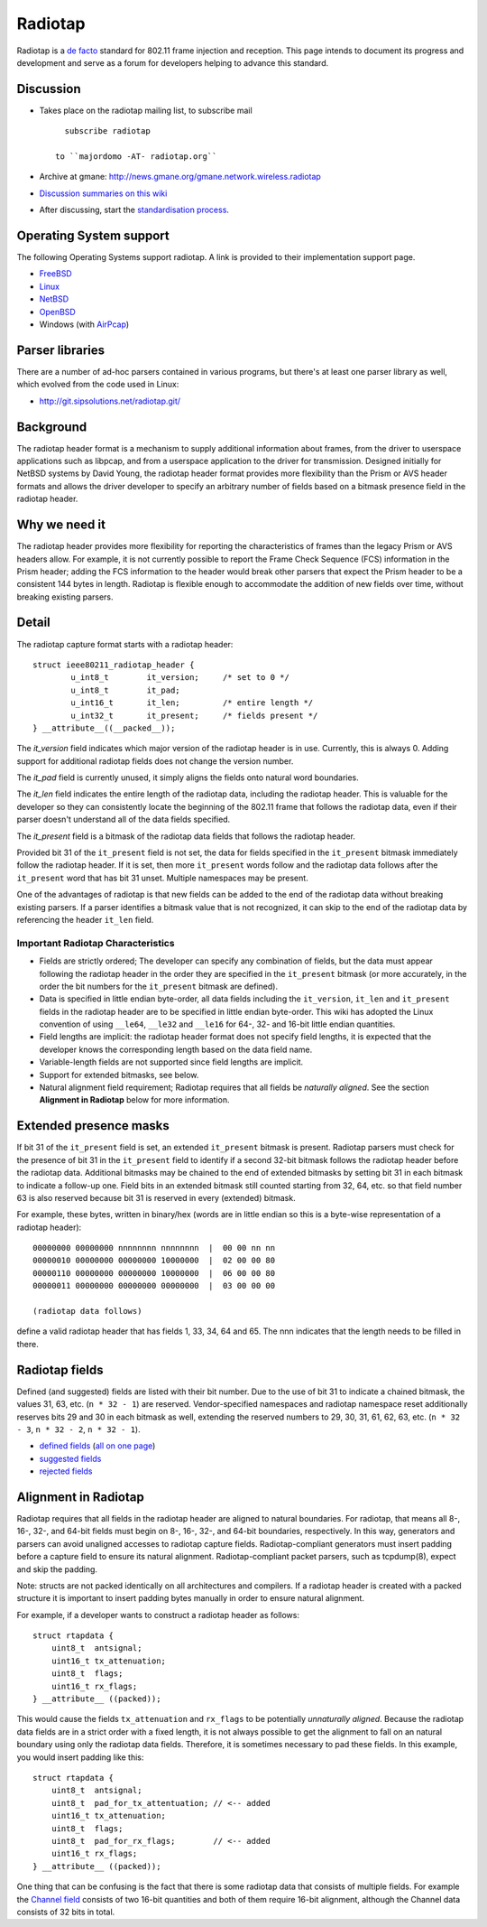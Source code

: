 Radiotap
========

Radiotap is a `de facto`_ standard for 802.11 frame injection and reception. This page intends to document its progress and development and serve as a forum for developers helping to advance this standard.

Discussion
----------

* Takes place on the radiotap mailing list, to subscribe mail

  ::

     subscribe radiotap

   to ``majordomo -AT- radiotap.org``

* Archive at gmane: http://news.gmane.org/gmane.network.wireless.radiotap

* `Discussion summaries on this wiki`_

* After discussing, start the `standardisation process`_.

Operating System support
------------------------

The following Operating Systems support radiotap. A link is provided to their implementation support page.

* FreeBSD_

* Linux_

* NetBSD_

* OpenBSD_

* Windows (with AirPcap_)

Parser libraries
----------------

There are a number of ad-hoc parsers contained in various programs, but there's at least one parser library as well, which evolved from the code used in Linux:

* http://git.sipsolutions.net/radiotap.git/

Background
----------

The radiotap header format is a mechanism to supply additional information about frames, from the driver to userspace applications such as libpcap, and from a userspace application to the driver for transmission.  Designed initially for NetBSD systems by David Young, the radiotap header format provides more flexibility than the Prism or AVS header formats and allows the driver developer to specify an arbitrary number of fields based on a bitmask presence field in the radiotap header.

Why we need it
--------------

The radiotap header provides more flexibility for reporting the characteristics of frames than the legacy Prism or AVS headers allow.  For example, it is not currently possible to report the Frame Check Sequence (FCS) information in the Prism header; adding the FCS information to the header would break other parsers that expect the Prism header to be a consistent 144 bytes in length.  Radiotap is flexible enough to accommodate the addition of new fields over time, without breaking existing parsers.

Detail
------

The radiotap capture format starts with a radiotap header:

::

   struct ieee80211_radiotap_header {
           u_int8_t        it_version;     /* set to 0 */
           u_int8_t        it_pad;
           u_int16_t       it_len;         /* entire length */
           u_int32_t       it_present;     /* fields present */
   } __attribute__((__packed__));

The *it_version* field indicates which major version of the radiotap header is in use.  Currently, this is always 0.  Adding support for additional radiotap fields does not change the version number.

The *it_pad* field is currently unused, it simply aligns the fields onto natural word boundaries.

The *it_len* field indicates the entire length of the radiotap data, including the radiotap header.  This is valuable for the developer so they can consistently locate the beginning of the 802.11 frame that follows the radiotap data, even if their parser doesn't understand all of the data fields specified.

The *it_present* field is a bitmask of the radiotap data fields that follows the radiotap header.

Provided bit 31 of the ``it_present`` field is not set, the data for fields specified in the ``it_present`` bitmask immediately follow the radiotap header. If it is set, then more ``it_present`` words follow and the radiotap data follows after the ``it_present`` word that has bit 31 unset. Multiple namespaces may be present.

One of the advantages of radiotap is that new fields can be added to the end of the radiotap data without breaking existing parsers.  If a parser identifies a bitmask value that is not recognized, it can skip to the end of the radiotap data by referencing the header ``it_len`` field.

Important Radiotap Characteristics
~~~~~~~~~~~~~~~~~~~~~~~~~~~~~~~~~~

* Fields are strictly ordered; The developer can specify any combination of fields, but the data must appear following the radiotap header in the order they are specified in the ``it_present`` bitmask (or more accurately, in the order the bit numbers for the ``it_present`` bitmask are defined).

* Data is specified in little endian byte-order, all data fields including the ``it_version``, ``it_len`` and ``it_present`` fields in the radiotap header are to be specified in little endian byte-order. This wiki has adopted the Linux convention of using ``__le64``, ``__le32`` and ``__le16`` for 64-, 32- and 16-bit little endian quantities.

* Field lengths are implicit: the radiotap header format does not specify field lengths, it is expected that the developer knows the corresponding length based on the data field name.

* Variable-length fields are not supported since field lengths are implicit.

* Support for extended bitmasks, see below.

* Natural alignment field requirement; Radiotap requires that all fields be *naturally aligned*.  See the section **Alignment in Radiotap** below for more information.

Extended presence masks
-----------------------

If bit 31 of the ``it_present`` field is set, an extended ``it_present`` bitmask is present. Radiotap parsers must check for the presence of bit 31 in the ``it_present`` field to identify if a second 32-bit bitmask follows the radiotap header before the radiotap data. Additional bitmasks may be chained to the end of extended bitmasks by setting bit 31 in each bitmask to indicate a follow-up one. Field bits in an extended bitmask still counted starting from 32, 64, etc. so that field number 63 is also reserved because bit 31 is reserved in every (extended) bitmask.

For example, these bytes, written in binary/hex (words are in little endian so this is a byte-wise representation of a radiotap header):

::

   00000000 00000000 nnnnnnnn nnnnnnnn  |  00 00 nn nn
   00000010 00000000 00000000 10000000  |  02 00 00 80
   00000110 00000000 00000000 10000000  |  06 00 00 80
   00000011 00000000 00000000 00000000  |  03 00 00 00

   (radiotap data follows)

define a valid radiotap header that has fields 1, 33, 34, 64 and 65. The nnn indicates that the length needs to be filled in there.

Radiotap fields
---------------

Defined (and suggested) fields are listed with their bit number. Due to the use of bit 31 to indicate a chained bitmask, the values 31, 63, etc. (``n * 32 - 1``) are reserved. Vendor-specified namespaces and radiotap namespace reset additionally reserves bits 29 and 30 in each bitmask as well, extending the reserved numbers to 29, 30, 31, 61, 62, 63, etc. (``n * 32 - 3``, ``n * 32 - 2``, ``n * 32 - 1``).

* `defined fields`_ (`all on one page`_)

* `suggested fields`_

* `rejected fields`_

Alignment in Radiotap
---------------------

Radiotap requires that all fields in the radiotap header are aligned to natural boundaries. For radiotap, that means all 8-, 16-, 32-, and 64-bit fields must begin on 8-, 16-, 32-, and 64-bit boundaries, respectively.  In this way, generators and parsers can avoid unaligned accesses to radiotap capture fields. Radiotap-compliant generators must insert padding before a capture field to ensure its natural alignment. Radiotap-compliant packet parsers, such as tcpdump(8), expect and skip the padding.

Note: structs are not packed identically on all architectures and compilers. If a radiotap header is created with a packed structure it is important to insert padding bytes manually in order to ensure natural alignment.

For example, if a developer wants to construct a radiotap header as follows:

::

   struct rtapdata {
       uint8_t  antsignal;
       uint16_t tx_attenuation;
       uint8_t  flags;
       uint16_t rx_flags;
   } __attribute__ ((packed));

This would cause the fields ``tx_attenuation`` and ``rx_flags`` to be potentially *unnaturally aligned*.  Because the radiotap data fields are in a strict order with a fixed length, it is not always possible to get the alignment to fall on an natural boundary using only the radiotap data fields.  Therefore, it is sometimes necessary to pad these fields.  In this example, you would insert padding like this:

::

   struct rtapdata {
       uint8_t  antsignal;
       uint8_t  pad_for_tx_attentuation; // <-- added
       uint16_t tx_attenuation;
       uint8_t  flags;
       uint8_t  pad_for_rx_flags;        // <-- added
       uint16_t rx_flags;
   } __attribute__ ((packed));

One thing that can be confusing is the fact that there is some radiotap data that consists of multiple fields. For example the `Channel field`_ consists of two 16-bit quantities and both of them require 16-bit alignment, although the Channel data consists of 32 bits in total.

.. ############################################################################

.. _de facto: http://en.wikipedia.org/wiki/De_facto

.. _Discussion summaries on this wiki: ../Discussion

.. _standardisation process: ../Standardisation

.. _FreeBSD: http://www.freebsd.org/cgi/man.cgi?query=ieee80211_radiotap

.. _Linux: http://linuxwireless.org/en/developers/Documentation/radiotap

.. _NetBSD: http://netbsd.gw.com/cgi-bin/man-cgi?ieee80211_radiotap+9+NetBSD-current

.. _OpenBSD: http://www.openbsd.org/cgi-bin/man.cgi?query=ieee80211_radiotap

.. _AirPcap: https://www.cacetech.com/products/airpcap.html

.. _defined fields: ../defined-fields

.. _all on one page: ../defined-fields/all

.. _suggested fields: ../suggested-fields

.. _rejected fields: ../rejected-fields

.. _Channel field: ../defined-fields/Channel

